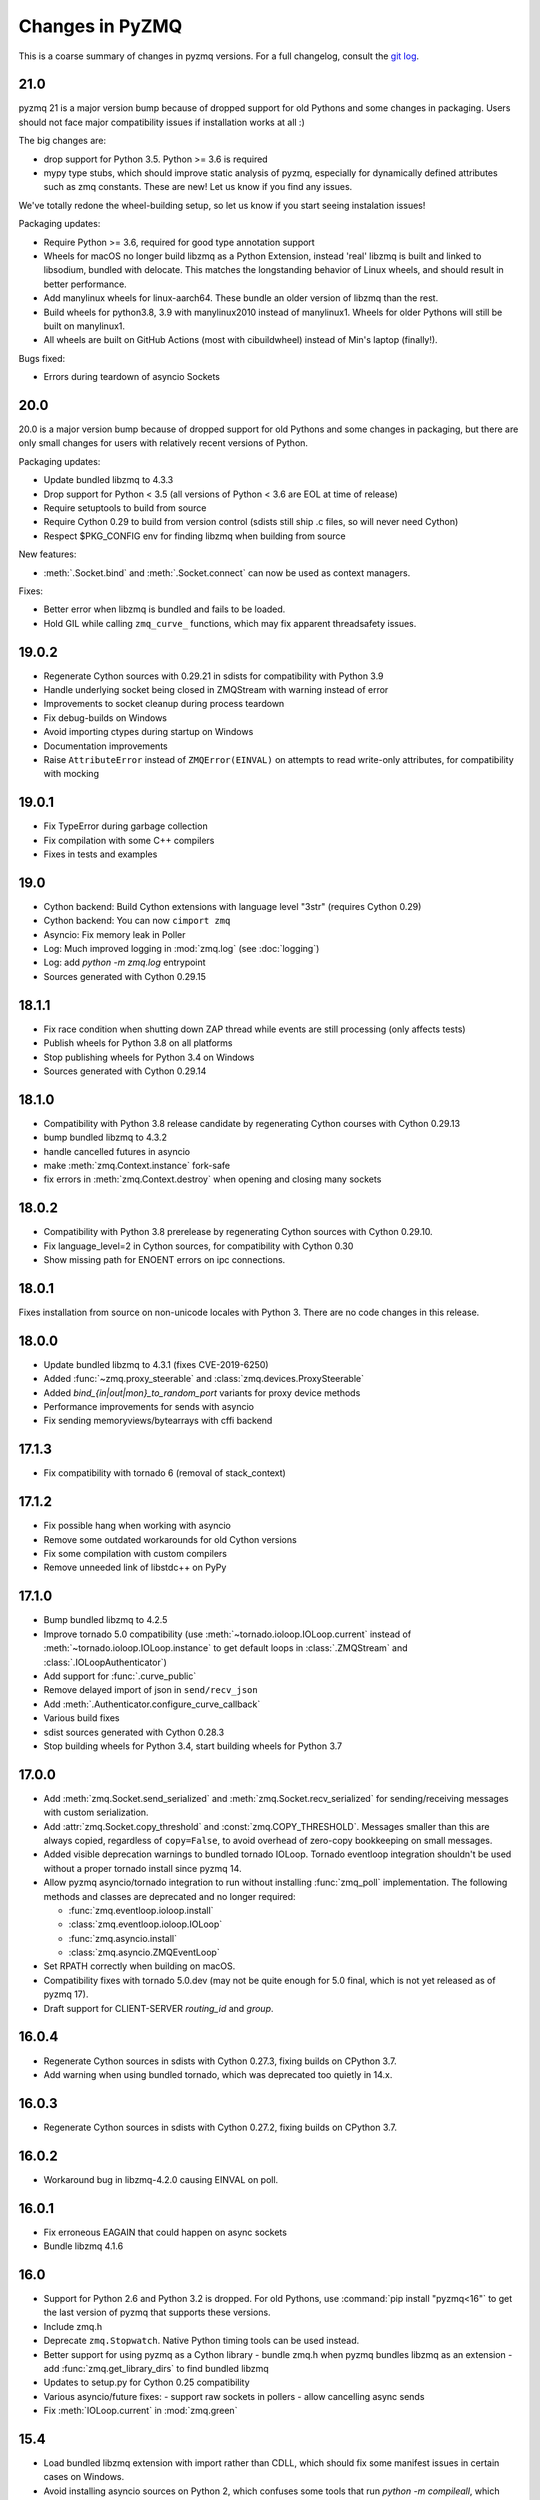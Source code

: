 .. PyZMQ changelog summary, started by Min Ragan-Kelley, 2011

.. _changelog:

================
Changes in PyZMQ
================

This is a coarse summary of changes in pyzmq versions.
For a full changelog, consult the `git log <https://github.com/zeromq/pyzmq/commits>`_.

21.0
====

pyzmq 21 is a major version bump because of dropped support for old Pythons and some changes in packaging.
Users should not face major compatibility issues if installation works at all :)

The big changes are:

- drop support for Python 3.5. Python >= 3.6 is required
- mypy type stubs, which should improve static analysis of pyzmq,
  especially for dynamically defined attributes such as zmq constants.
  These are new! Let us know if you find any issues.

We've totally redone the wheel-building setup, so let us know if you start seeing instalation issues!

Packaging updates:

- Require Python >= 3.6, required for good type annotation support
- Wheels for macOS no longer build libzmq as a Python Extension,
  instead 'real' libzmq is built and linked to libsodium,
  bundled with delocate.
  This matches the longstanding behavior of Linux wheels,
  and should result in better performance.
- Add manylinux wheels for linux-aarch64. These bundle an older version of libzmq than the rest.
- Build wheels for python3.8, 3.9 with manylinux2010 instead of manylinux1.
  Wheels for older Pythons will still be built on manylinux1.
- All wheels are built on GitHub Actions (most with cibuildwheel) instead of Min's laptop (finally!).


Bugs fixed:

- Errors during teardown of asyncio Sockets

20.0
====

20.0 is a major version bump because of dropped support for old Pythons and some changes in packaging,
but there are only small changes for users with relatively recent versions of Python.

Packaging updates:

- Update bundled libzmq to 4.3.3
- Drop support for Python < 3.5 (all versions of Python < 3.6 are EOL at time of release)
- Require setuptools to build from source
- Require Cython 0.29 to build from version control (sdists still ship .c files, so will never need Cython)
- Respect $PKG_CONFIG env for finding libzmq when building from source


New features:

- :meth:`.Socket.bind` and :meth:`.Socket.connect` can now be used as context managers.

Fixes:

- Better error when libzmq is bundled and fails to be loaded.
- Hold GIL while calling ``zmq_curve_`` functions, which may fix apparent threadsafety issues.

19.0.2
======

- Regenerate Cython sources with 0.29.21 in sdists for compatibility with Python 3.9
- Handle underlying socket being closed in ZMQStream with warning instead of error
- Improvements to socket cleanup during process teardown
- Fix debug-builds on Windows
- Avoid importing ctypes during startup on Windows
- Documentation improvements
- Raise ``AttributeError`` instead of ``ZMQError(EINVAL)`` on attempts to read write-only attributes,
  for compatibility with mocking

19.0.1
======

- Fix TypeError during garbage collection
- Fix compilation with some C++ compilers
- Fixes in tests and examples

19.0
====

- Cython backend: Build Cython extensions with language level "3str" (requires Cython 0.29)
- Cython backend: You can now ``cimport zmq``
- Asyncio: Fix memory leak in Poller
- Log: Much improved logging in :mod:`zmq.log` (see :doc:`logging`)
- Log: add `python -m zmq.log` entrypoint
- Sources generated with Cython 0.29.15

18.1.1
======

- Fix race condition when shutting down ZAP thread while events are still processing (only affects tests)
- Publish wheels for Python 3.8 on all platforms
- Stop publishing wheels for Python 3.4 on Windows
- Sources generated with Cython 0.29.14

18.1.0
======

- Compatibility with Python 3.8 release candidate by regenerating Cython courses with Cython 0.29.13
- bump bundled libzmq to 4.3.2
- handle cancelled futures in asyncio
- make :meth:`zmq.Context.instance` fork-safe
- fix errors in :meth:`zmq.Context.destroy` when opening and closing many sockets

18.0.2
======

- Compatibility with Python 3.8 prerelease by regenerating Cython sources
  with Cython 0.29.10.
- Fix language_level=2 in Cython sources, for compatibility with Cython 0.30
- Show missing path for ENOENT errors on ipc connections.

18.0.1
======

Fixes installation from source on non-unicode locales with Python 3.
There are no code changes in this release.

18.0.0
======

- Update bundled libzmq to 4.3.1 (fixes CVE-2019-6250)
- Added :func:`~zmq.proxy_steerable` and :class:`zmq.devices.ProxySteerable`
- Added `bind_{in|out|mon}_to_random_port` variants for proxy device methods
- Performance improvements for sends with asyncio
- Fix sending memoryviews/bytearrays with cffi backend


17.1.3
======

- Fix compatibility with tornado 6 (removal of stack_context)

17.1.2
======

- Fix possible hang when working with asyncio
- Remove some outdated workarounds for old Cython versions
- Fix some compilation with custom compilers
- Remove unneeded link of libstdc++ on PyPy


17.1.0
======

- Bump bundled libzmq to 4.2.5
- Improve tornado 5.0 compatibility
  (use :meth:`~tornado.ioloop.IOLoop.current` instead of :meth:`~tornado.ioloop.IOLoop.instance`
  to get default loops in :class:`.ZMQStream` and :class:`.IOLoopAuthenticator`)
- Add support for :func:`.curve_public`
- Remove delayed import of json in ``send/recv_json``
- Add :meth:`.Authenticator.configure_curve_callback`
- Various build fixes
- sdist sources generated with Cython 0.28.3
- Stop building wheels for Python 3.4, start building wheels for Python 3.7



17.0.0
======

- Add :meth:`zmq.Socket.send_serialized` and :meth:`zmq.Socket.recv_serialized`
  for sending/receiving messages with custom serialization.
- Add :attr:`zmq.Socket.copy_threshold` and :const:`zmq.COPY_THRESHOLD`.
  Messages smaller than this are always copied, regardless of ``copy=False``,
  to avoid overhead of zero-copy bookkeeping on small messages.
- Added visible deprecation warnings to bundled tornado IOLoop.
  Tornado eventloop integration shouldn't be used without a proper tornado install
  since pyzmq 14.
- Allow pyzmq asyncio/tornado integration to run without installing :func:`zmq_poll`
  implementation. The following methods and classes are deprecated and no longer required:

  - :func:`zmq.eventloop.ioloop.install`
  - :class:`zmq.eventloop.ioloop.IOLoop`
  - :func:`zmq.asyncio.install`
  - :class:`zmq.asyncio.ZMQEventLoop`
- Set RPATH correctly when building on macOS.
- Compatibility fixes with tornado 5.0.dev (may not be quite enough for 5.0 final,
  which is not yet released as of pyzmq 17).
- Draft support for CLIENT-SERVER `routing_id` and `group`.

  .. seealso::
    :ref:`draft`

16.0.4
======

- Regenerate Cython sources in sdists with Cython 0.27.3,
  fixing builds on CPython 3.7.
- Add warning when using bundled tornado, which was deprecated too quietly in 14.x.

16.0.3
======

- Regenerate Cython sources in sdists with Cython 0.27.2,
  fixing builds on CPython 3.7.

16.0.2
======

- Workaround bug in libzmq-4.2.0 causing EINVAL on poll.

16.0.1
======

- Fix erroneous EAGAIN that could happen on async sockets
- Bundle libzmq 4.1.6

16.0
====

- Support for Python 2.6 and Python 3.2 is dropped. For old Pythons, use :command:`pip install "pyzmq<16"` to get the last version of pyzmq that supports these versions.
- Include zmq.h
- Deprecate ``zmq.Stopwatch``. Native Python timing tools can be used instead.
- Better support for using pyzmq as a Cython library
  - bundle zmq.h when pyzmq bundles libzmq as an extension
  - add :func:`zmq.get_library_dirs` to find bundled libzmq
- Updates to setup.py for Cython 0.25 compatibility
- Various asyncio/future fixes:
  - support raw sockets in pollers
  - allow cancelling async sends
- Fix :meth:`IOLoop.current` in :mod:`zmq.green`


15.4
====

- Load bundled libzmq extension with import rather than CDLL,
  which should fix some manifest issues in certain cases on Windows.
- Avoid installing asyncio sources on Python 2, which confuses some tools that run `python -m compileall`, which reports errors on the Python 3-only files.
- Bundle msvcp.dll in Windows wheels on CPython 3.5,
  which should fix wheel compatibility systems without Visual C++ 2015 redistributable.
- :meth:`zmq.Context.instance` is now threadsafe.
- FIX: sync some behavior in zmq_poll and setting LINGER on close/destroy with the CFFI backend.
- PERF: resolve send/recv immediately if events are available in async Sockets
- Async Sockets (asyncio, tornado) now support ``send_json``, ``send_pyobj``, etc.
- add preliminary support for ``zmq.DRAFT_API`` reflecting ZMQ_BUILD_DRAFT_API,
  which indicates whether new APIs in prereleases are available.


15.3
====

- Bump bundled libzmq to 4.1.5, using tweetnacl for bundled curve support instead of libsodium
- FIX: include .pxi includes in installation for consumers of Cython API
- FIX: various fixes in new async sockets
- Introduce :mod:`zmq.decorators` API for decorating functions to create sockets or contexts
- Add :meth:`zmq.Socket.subscribe` and :meth:`zmq.Socket.unsubscribe` methods to sockets, so that assignment is no longer needed for subscribing. Verbs should be methods!
  Assignment is still supported for backward-compatibility.
- Accept text (unicode) input to z85 encoding, not just bytes
- :meth:`zmq.Context.socket` forwards keyword arguments to the :class:`Socket` constructor

15.2
====

- FIX: handle multiple events in a single register call in :mod:`zmq.asyncio`
- FIX: unicode/bytes bug in password prompt in :mod:`zmq.ssh` on Python 3
- FIX: workaround gevent monkeypatches in garbage collection thread
- update bundled minitornado from tornado-4.3.
- improved inspection by setting ``binding=True`` in cython compile options
- add asyncio Authenticator implementation in :mod:`zmq.auth.asyncio`
- workaround overflow bug in libzmq preventing receiving messages larger than ``MAX_INT``

15.1
====

- FIX: Remove inadvertant tornado dependency when using :mod:`zmq.asyncio`
- FIX: 15.0 Python 3.5 wheels didn't work on Windows
- Add GSSAPI support to Authenticators
- Support new constants defined in upcoming libzmq-4.2.dev

15.0
====

PyZMQ 15 adds Future-returning sockets and pollers for both :mod:`asyncio` and :mod:`tornado`.

- add :mod:`asyncio` support via :mod:`zmq.asyncio`
- add :mod:`tornado` future support via :mod:`zmq.eventloop.future`
- trigger bundled libzmq if system libzmq is found to be < 3.
  System libzmq 2 can be forced by explicitly requesting ``--zmq=/prefix/``.


14.7.0
======

Changes:

- Update bundled libzmq to 4.1.2.
- Following the `lead of Python 3.5 <https://www.python.org/dev/peps/pep-0475/>`_,
  interrupted system calls will be retried.

Fixes:

- Fixes for CFFI backend on Python 3 + support for PyPy 3.
- Verify types of all frames in :meth:`~zmq.Socket.send_multipart` before sending,
  to avoid partial messages.
- Fix build on Windows when both debug and release versions of libzmq are found.
- Windows build fixes for Python 3.5.

14.6.0
======

Changes:

- improvements in :meth:`zmq.Socket.bind_to_random_port`:
   - use system to allocate ports by default
   - catch EACCES on Windows
- include libsodium when building bundled libzmq on Windows (includes wheels on PyPI)
- pyzmq no longer bundles external libzmq when making a bdist.
  You can use `delocate <https://pypi.python.org/pypi/delocate>`_ to do this.

Bugfixes:

- add missing :attr:`ndim` on memoryviews of Frames
- allow :func:`copy.copy` and :func:`copy.deepcopy` on Sockets, Contexts


14.5.0
======

Changes:

- use pickle.DEFAULT_PROTOCOL by default in send_pickle
- with the release of pip-6, OS X wheels are only marked as 10.6-intel,
  indicating that they should be installable on any newer or single-arch Python.
- raise SSHException on failed check of host key

Bugfixes:

- fix method name in utils.wi32.allow_interrupt
- fork-related fixes in garbage collection thread
- add missing import in ``zmq.__init__``, causing failure to import in some circumstances


14.4.1
======

Bugfixes for 14.4

- SyntaxError on Python 2.6 in zmq.ssh
- Handle possible bug in garbage collection after fork


14.4.0
======

New features:

- Experimental support for libzmq-4.1.0 rc (new constants, plus :func:`zmq.has`).
- Update bundled libzmq to 4.0.5
- Update bundled libsodium to 1.0.0
- Fixes for SSH dialogs when using :mod:`zmq.ssh` to create tunnels
- More build/link/load fixes on OS X and Solaris
- Get Frame metadata via dict access (libzmq 4)
- Contexts and Sockets are context managers (term/close on ``__exit__``)
- Add :class:`zmq.utils.win32.allow_interrupt` context manager for catching SIGINT on Windows

Bugs fixed:

- Bundled libzmq should not trigger recompilation after install on PyPy

14.3.1
======

.. note::

    pyzmq-14.3.1 is the last version to include bdists for Python 3.3

Minor bugfixes to pyzmq 14.3:

- Fixes to building bundled libzmq on OS X < 10.9
- Fixes to import-failure warnings on Python 3.4
- Fixes to tests
- Pull upstream fixes to zmq.ssh for ssh multiplexing

14.3.0
======

- PyZMQ no longer calls :meth:`.Socket.close` or :meth:`.Context.term` during process cleanup.
  Changes to garbage collection in Python 3.4 make this impossible to do sensibly.
- :meth:`ZMQStream.close` closes its socket immediately, rather than scheduling a timeout.
- Raise the original ImportError when importing zmq fails.
  Should be more informative than `no module cffi...`.

.. warning::

    Users of Python 3.4 should not use pyzmq < 14.3, due to changes in garbage collection.


14.2.0
======

New Stuff
---------

- Raise new ZMQVersionError when a requested method is not supported by the linked libzmq.
  For backward compatibility, this subclasses NotImplementedError.


Bugs Fixed
----------

- Memory leak introduced in pyzmq-14.0 in zero copy.
- OverflowError on 32 bit systems in zero copy.


14.1.0
======

Security
--------

The headline features for 14.1 are adding better support for libzmq's
security features.

- When libzmq is bundled as a Python extension (e.g. wheels, eggs),
  libsodium is also bundled (excluding Windows),
  ensuring that libzmq security is available to users who install from wheels
- New :mod:`zmq.auth`, implementing zeromq's ZAP authentication,
  modeled on czmq zauth.
  For more information, see the `examples <https://github.com/zeromq/pyzmq/tree/master/examples/>`_.


Other New Stuff
---------------

- Add PYZMQ_BACKEND for enabling use of backends outside the pyzmq codebase.
- Add :attr:`~.Context.underlying` property and :meth:`~.Context.shadow`
  method to Context and Socket, for handing off sockets and contexts.
  between pyzmq and other bindings (mainly pyczmq_).
- Add TOS, ROUTER_HANDOVER, and IPC_FILTER constants from libzmq-4.1-dev.
- Add Context option support in the CFFI backend.
- Various small unicode and build fixes, as always.
- :meth:`~.Socket.send_json` and :meth:`~.Socket.recv_json` pass any extra kwargs to ``json.dumps/loads``.


.. _pyczmq: https://github.com/zeromq/pyczmq


Deprecations
------------

- ``Socket.socket_type`` is deprecated, in favor of ``Socket.type``,
  which has been available since 2.1.


14.0.1
======

Bugfix release

- Update bundled libzmq to current (4.0.3).
- Fix bug in :meth:`.Context.destroy` with no open sockets.
- Threadsafety fixes in the garbage collector.
- Python 3 fixes in :mod:`zmq.ssh`.


14.0.0
======

* Update bundled libzmq to current (4.0.1).
* Backends are now implemented in ``zmq.backend`` instead of ``zmq.core``.
  This has no effect on public APIs.
* Various build improvements for Cython and CFFI backends (PyPy compiles at build time).
* Various GIL-related performance improvements - the GIL is no longer touched from a zmq IO thread.
* Adding a constant should now be a bit easier - only zmq/sugar/constant_names should need updating,
  all other constant-related files should be automatically updated by ``setup.py constants``.
* add support for latest libzmq-4.0.1
  (includes ZMQ_CURVE security and socket event monitoring).

New stuff
---------

- :meth:`.Socket.monitor`
- :meth:`.Socket.get_monitor_socket`
- :func:`zmq.curve_keypair`
- :mod:`zmq.utils.monitor`
- :mod:`zmq.utils.z85`


13.1.0
======

The main new feature is improved tornado 3 compatibility.
PyZMQ ships a 'minitornado' submodule, which contains a small subset of tornado 3.0.1,
in order to get the IOLoop base class.  zmq.eventloop.ioloop.IOLoop is now a simple subclass,
and if the system tornado is ≥ 3.0, then the zmq IOLoop is a proper registered subclass
of the tornado one itself, and minitornado is entirely unused.

13.0.2
======

Bugfix release!

A few things were broken in 13.0.0, so this is a quick bugfix release.

* **FIXED** EAGAIN was unconditionally turned into KeyboardInterrupt
* **FIXED** we used totally deprecated ctypes_configure to generate constants in CFFI backend
* **FIXED** memory leak in CFFI backend for PyPy
* **FIXED** typo prevented IPC_PATH_MAX_LEN from ever being defined
* **FIXED** various build fixes - linking with librt, Cython compatibility, etc.

13.0.1
======

defunct bugfix. We do not speak of this...

13.0.0
======

PyZMQ now officially targets libzmq-3 (3.2.2),
0MQ ≥ 2.1.4 is still supported for the indefinite future, but 3.x is recommended.
PyZMQ has detached from libzmq versioning,
and will just follow its own regular versioning scheme from now on.
PyZMQ bdists will include whatever is the latest stable libzmq release (3.2.2 for pyzmq-13.0).

.. note::

    set/get methods are exposed via get/setattr on all Context, Socket, and Frame classes.
    This means that subclasses of these classes that require extra attributes
    **must declare these attributes at the class level**.

Experiments Removed
-------------------

* The Threadsafe ZMQStream experiment in 2.2.0.1 was deemed inappropriate and not useful,
  and has been removed.
* The :mod:`zmq.web` experiment has been removed,
  to be developed as a `standalone project <https://github.com/ellisonbg/zmqweb>`_.

New Stuff
---------

* Support for PyPy via CFFI backend (requires py, ctypes-configure, and cffi).
* Add support for new APIs in libzmq-3

  - :meth:`.Socket.disconnect`
  - :meth:`.Socket.unbind`
  - :meth:`.Context.set`
  - :meth:`.Context.get`
  - :meth:`.Frame.set`
  - :meth:`.Frame.get`
  - :func:`zmq.proxy`
  - :class:`zmq.devices.Proxy`
  - Exceptions for common zmq errnos: :class:`zmq.Again`, :class:`zmq.ContextTerminated`
    (subclass :class:`ZMQError`, so fully backward-compatible).
  

* Setting and getting :attr:`.Socket.hwm` sets or gets *both* SNDHWM/RCVHWM for libzmq-3.
* Implementation splits core Cython bindings from pure-Python subclasses
  with sugar methods (send/recv_multipart). This should facilitate
  non-Cython backends and PyPy support [spoiler: it did!].


Bugs Fixed
----------

* Unicode fixes in log and monitored queue
* MinGW, ppc, cross-compilation, and HP-UX build fixes
* :mod:`zmq.green` should be complete - devices and tornado eventloop both work
  in gevent contexts.


2.2.0.1
=======

This is a tech-preview release, to try out some new features.
It is expected to be short-lived, as there are likely to be issues to iron out,
particularly with the new pip-install support.

Experimental New Stuff
----------------------

These features are marked 'experimental', which means that their APIs are not set in stone,
and may be removed or changed in incompatible ways in later releases.


Threadsafe ZMQStream
********************

With the IOLoop inherited from tornado, there is exactly one method that is threadsafe:
:meth:`.IOLoop.add_callback`.  With this release, we are trying an experimental option
to pass all IOLoop calls via this method, so that ZMQStreams can be used from one thread
while the IOLoop runs in another.  To try out a threadsafe stream:

.. sourcecode:: python

    stream = ZMQStream(socket, threadsafe=True)


pip install pyzmq
*****************

PyZMQ should now be pip installable, even on systems without libzmq.
In these cases, when pyzmq fails to find an appropriate libzmq to link against,
it will try to build libzmq as a Python extension.
This work is derived from `pyzmq_static <https://github.com/brandon-rhodes/pyzmq-static>`_.

To this end, PyZMQ source distributions include the sources for libzmq (2.2.0) and libuuid (2.21),
both used under the LGPL.


zmq.green
*********

The excellent `gevent_zeromq <https://github.com/traviscline/gevent_zeromq>`_ socket
subclass which provides `gevent <http://www.gevent.org/>`_ compatibility has been merged as
:mod:`zmq.green`.

.. seealso::

    :ref:`zmq_green`


Bugs Fixed
----------

* TIMEO sockopts are properly included for libzmq-2.2.0
* avoid garbage collection of sockets after fork (would cause ``assert (mailbox.cpp:79)``).


2.2.0
=====

Some effort has gone into refining the pyzmq API in this release to make it a model for 
other language bindings.  This is principally made in a few renames of objects and methods,
all of which leave the old name for backwards compatibility.

.. note::

    As of this release, all code outside ``zmq.core`` is BSD licensed (where
    possible), to allow more permissive use of less-critical code and utilities.

Name Changes
------------

* The :class:`~.Message` class has been renamed to :class:`~.Frame`, to better match other
  zmq bindings. The old Message name remains for backwards-compatibility.  Wherever pyzmq
  docs say "Message", they should refer to a complete zmq atom of communication (one or
  more Frames, connected by ZMQ_SNDMORE). Please report any remaining instances of
  Message==MessagePart with an Issue (or better yet a Pull Request).

* All ``foo_unicode`` methods are now called ``foo_string`` (``_unicode`` remains for
  backwards compatibility).  This is not only for cross-language consistency, but it makes
  more sense in Python 3, where native strings are unicode, and the ``_unicode`` suffix
  was wedded too much to Python 2.

Other Changes and Removals
--------------------------

* ``prefix`` removed as an unused keyword argument from :meth:`~.Socket.send_multipart`.

* ZMQStream :meth:`~.ZMQStream.send` default has been changed to `copy=True`, so it matches
  Socket :meth:`~.Socket.send`.

* ZMQStream :meth:`~.ZMQStream.on_err` is deprecated, because it never did anything.

* Python 2.5 compatibility has been dropped, and some code has been cleaned up to reflect
  no-longer-needed hacks.

* Some Cython files in :mod:`zmq.core` have been split, to reduce the amount of 
  Cython-compiled code.  Much of the body of these files were pure Python, and thus did
  not benefit from the increased compile time.  This change also aims to ease maintaining
  feature parity in other projects, such as 
  `pyzmq-ctypes <https://github.com/svpcom/pyzmq-ctypes>`_.


New Stuff
---------

* :class:`~.Context` objects can now set default options when they create a socket. These
  are set and accessed as attributes to the context.  Socket options that do not apply to a
  socket (e.g. SUBSCRIBE on non-SUB sockets) will simply be ignored.

* :meth:`~.ZMQStream.on_recv_stream` has been added, which adds the stream itself as a
  second argument to the callback, making it easier to use a single callback on multiple
  streams.

* A :attr:`~Frame.more` boolean attribute has been added to the :class:`~.Frame` (née
  Message) class, so that frames can be identified as terminal without extra queires of
  :attr:`~.Socket.rcvmore`.


Experimental New Stuff
----------------------

These features are marked 'experimental', which means that their APIs are not
set in stone, and may be removed or changed in incompatible ways in later releases.

* :mod:`zmq.web` added for load-balancing requests in a tornado webapp with zeromq.


2.1.11
======

* remove support for LABEL prefixes.  A major feature of libzmq-3.0, the LABEL
  prefix, has been removed from libzmq, prior to the first stable libzmq 3.x release.
  
  * The prefix argument to :meth:`~.Socket.send_multipart` remains, but it continue to behave in
    exactly the same way as it always has on 2.1.x, simply prepending message parts.
  
  * :meth:`~.Socket.recv_multipart` will always return a list, because prefixes are once
    again indistinguishable from regular message parts.

* add :meth:`.Socket.poll` method, for simple polling of events on a single socket.

* no longer require monkeypatching tornado IOLoop.  The :class:`.ioloop.ZMQPoller` class
  is a poller implementation that matches tornado's expectations, and pyzmq sockets can
  be used with any tornado application just by specifying the use of this poller.  The
  pyzmq IOLoop implementation now only trivially differs from tornado's.

  It is still recommended to use :func:`.ioloop.install`, which sets *both* the zmq and
  tornado global IOLoop instances to the same object, but it is no longer necessary.

  .. warning::

    The most important part of this change is that the ``IOLoop.READ/WRITE/ERROR``
    constants now match tornado's, rather than being mapped directly to the zmq
    ``POLLIN/OUT/ERR``. So applications that used the low-level :meth:`IOLoop.add_handler`
    code with ``POLLIN/OUT/ERR`` directly (used to work, but was incorrect), rather than
    using the IOLoop class constants will no longer work. Fixing these to use the IOLoop
    constants should be insensitive to the actual value of the constants.

2.1.10
======

* Add support for libzmq-3.0 LABEL prefixes:

  .. warning::

    This feature has been removed from libzmq, and thus removed from future pyzmq
    as well.

  * send a message with label-prefix with:

    .. sourcecode:: python

      send_multipart([b'msg', b'parts'], prefix=[b'label', b'prefix'])

  * :meth:`recv_multipart` returns a tuple of ``(prefix,msg)`` if a label prefix is detected
  * ZMQStreams and devices also respect the LABEL prefix

* add czmq-style close&term as :meth:`ctx.destroy`, so that :meth:`ctx.term`
  remains threadsafe and 1:1 with libzmq.
* :meth:`Socket.close` takes optional linger option, for setting linger prior
  to closing.
* add :func:`~zmq.core.version.zmq_version_info` and
  :func:`~zmq.core.version.pyzmq_version_info` for getting libzmq and pyzmq versions as
  tuples of numbers. This helps with the fact that version string comparison breaks down
  once versions get into double-digits.
* ioloop changes merged from upstream `Tornado <http://www.tornadoweb.org>`_ 2.1

2.1.9
=====

* added zmq.ssh tools for tunneling socket connections, copied from IPython
* Expanded sockopt support to cover changes in libzmq-4.0 dev.
* Fixed an issue that prevented :exc:`KeyboardInterrupts` from being catchable.
* Added attribute-access for set/getsockopt.  Setting/Getting attributes of :class:`Sockets`
  with the names of socket options is mapped to calls of set/getsockopt.

.. sourcecode:: python

    s.hwm = 10
    s.identity = b'whoda'
    s.linger
    # -1
    
* Terminating a :class:`~Context` closes the sockets it created, matching the behavior in
  `czmq <http://czmq.zeromq.org/>`_.
* :class:`ThreadDevices` use :meth:`Context.instance` to create sockets, so they can use
  inproc connections to sockets in other threads.
* fixed units error on :func:`zmq.select`, where the poll timeout was 1000 times longer
  than expected.
* Add missing ``DEALER/ROUTER`` socket type names (currently aliases, to be replacements for ``XREP/XREQ``).
* base libzmq dependency raised to 2.1.4 (first stable release) from 2.1.0.


2.1.7.1
=======

* bdist for 64b Windows only.  This fixed a type mismatch on the ``ZMQ_FD`` sockopt
  that only affected that platform.


2.1.7
=====

* Added experimental support for libzmq-3.0 API
* Add :func:`zmq.eventloop.ioloop.install` for using pyzmq's IOLoop in a tornado
  application.


2.1.4
=====

* First version with binary distribution support
* Added :meth:`~Context.instance()` method for using a single Context throughout an application
  without passing references around.
